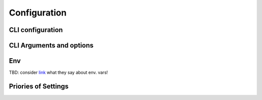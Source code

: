 Configuration
=============

CLI configuration
-----------------

CLI Arguments and options
-------------------------

Env
---
TBD: consider `link <https://rust-lang-nursery.github.io/mdBook/format/config.html>`_ what they say about env. vars!

Priories of Settings
--------------------
